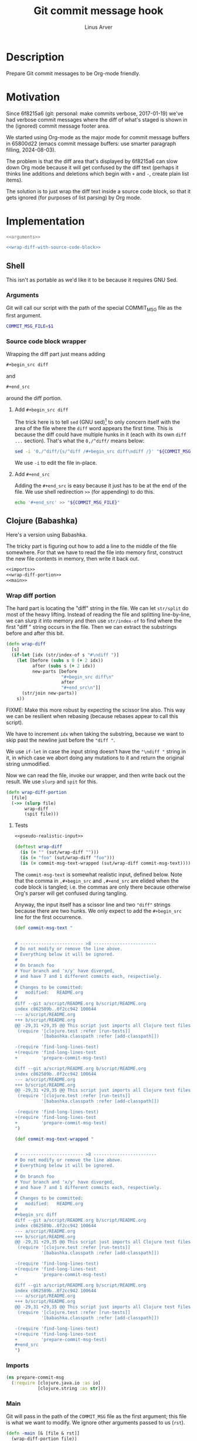 #+TITLE: Git commit message hook
#+AUTHOR: Linus Arver
#+PROPERTY: header-args :noweb no-export
#+auto_tangle: t

* Description

Prepare Git commit messages to be Org-mode friendly.

* Motivation

Since 6f8215a6 (git: personal: make commits verbose, 2017-01-19) we've had
verbose commit messages where the diff of what's staged is shown in the
(ignored) commit message footer area.

We started using Org-mode as the major mode for commit message buffers in
65800d22 (emacs commit message buffers: use smarter paragraph filling,
2024-08-03).

The problem is that the diff area that's displayed by 6f8215a6 can slow down Org
mode because it will get confused by the diff text (perhaps it thinks line
additions and deletions which begin with =+= and =-=, create plain list items).

The solution is to just wrap the diff text inside a source code block, so that
it gets ignored (for purposes of list parsing) by Org mode.

* Implementation

#+header: :shebang #!/bin/sh
#+header: :noweb-ref prepare-commit-msg
#+header: :tangle prepare-commit-msg.sh
#+begin_src sh
<<arguments>>

<<wrap-diff-with-source-code-block>>
#+end_src

** Shell

This isn't as portable as we'd like it to be because it requires GNU Sed.

*** Arguments

Git will call our script with the path of the special COMMIT_MSG file as the
first argument.

#+header: :noweb-ref arguments
#+begin_src sh
COMMIT_MSG_FILE=$1
#+end_src

*** Source code block wrapper

Wrapping the diff part just means adding

#+begin_src org
,#+begin_src diff
#+end_src

and

#+begin_src org
,#+end_src
#+end_src

around the diff portion.

**** Add =#+begin_src diff=

The trick here is to tell =sed= (GNU sed)[fn:gnu-sed] to only concern itself with
the area of the file where the =diff= word appears the first time. This is because
the diff could have multiple hunks in it (each with its own =diff ...= section).
That's what the =0,/^diff/= means below:

#+header: :noweb-ref wrap-diff-with-source-code-block
#+begin_src sh
sed -i '0,/^diff/{s/^diff /#+begin_src diff\ndiff /}' "${COMMIT_MSG_FILE}"
#+end_src

We use =-i= to edit the file in-place.

**** Add =#+end_src=

Adding the =#+end_src= is easy because it just has to be at the end of the file.
We use shell redirection =>>= (for appending) to do this.

#+header: :noweb-ref wrap-diff-with-source-code-block
#+begin_src sh
echo '#+end_src' >> "${COMMIT_MSG_FILE}"
#+end_src

** Clojure (Babashka)

Here's a version using Babashka.

The tricky part is figuring out how to add a line to the middle of the file
somewhere. For that we have to read the file into memory first, construct the
new file contents in memory, then write it back out.

#+header: :shebang #!/usr/bin/env bb
#+header: :noweb-ref prepare-commit-msg
#+header: :tangle prepare_commit_msg.bb
#+begin_src clojure
<<imports>>
<<wrap-diff-portion>>
<<main>>
#+end_src

*** Wrap diff portion

The hard part is locating the "diff" string in the file. We can let =str/split= do
most of the heavy lifting. Instead of reading the file and splitting
line-by-line, we can slurp it into memory and then use =str/index-of= to find
where the first "diff " string occurs in the file. Then we can extract the
substrings before and after this bit.

#+header: :noweb-ref wrap-diff-portion
#+begin_src clojure
(defn wrap-diff
  [s]
  (if-let [idx (str/index-of s "#\ndiff ")]
    (let [before (subs s 0 (+ 2 idx))
          after (subs s (+ 2 idx))
          new-parts [before
                     "#+begin_src diff\n"
                     after
                     "#+end_src\n"]]
      (str/join new-parts))
    s))
#+end_src

FIXME: Make this more robust by expecting the scissor line also. This way we can
be resilient when rebasing (because rebases appear to call this script).

We have to increment =idx= when taking the substring, because we want to skip past
the newline just before the ="diff "=.

We use =if-let= in case the input string doesn't have the ="\ndiff "= string in it,
in which case we abort doing any mutations to it and return the original string
unmodified.

Now we can read the file, invoke our wrapper, and then write back out the
result. We use =slurp= and =spit= for this.

#+header: :noweb-ref wrap-diff-portion
#+begin_src clojure
(defn wrap-diff-portion
  [file]
  (->> (slurp file)
       wrap-diff
       (spit file)))
#+end_src

**** Tests

#+header: :noweb-ref tests
#+begin_src clojure
<<pseudo-realistic-input>>

(deftest wrap-diff
  (is (= "" (sut/wrap-diff "")))
  (is (= "foo" (sut/wrap-diff "foo")))
  (is (= commit-msg-text-wrapped (sut/wrap-diff commit-msg-text))))
#+end_src

The =commit-msg-text= is somewhat realistic input, defined below. Note that
the comma in =,#+begin_src= and =,#+end_src= are elided when the code block is
tangled; i.e. the commas are only there because otherwise Org's parser will get
confused during tangling.

Anyway, the input itself has a scissor line and two ="diff"= strings because there
are two hunks. We only expect to add the =#+begin_src= line for the first
occurrence.

#+header: :noweb-ref pseudo-realistic-input
#+begin_src clojure
(def commit-msg-text "


# ------------------------ >8 ------------------------
# Do not modify or remove the line above.
# Everything below it will be ignored.
#
# On branch foo
# Your branch and 'x/y' have diverged,
# and have 7 and 1 different commits each, respectively.
#
# Changes to be committed:
#	modified:   README.org
#
diff --git a/script/README.org b/script/README.org
index c862589b..0f2cc942 100644
--- a/script/README.org
+++ b/script/README.org
@@ -29,31 +29,35 @@ This script just imports all Clojure test files and then
 (require '[clojure.test :refer [run-tests]]
          '[babashka.classpath :refer [add-classpath]])

-(require 'find-long-lines-test)
+(require 'find-long-lines-test
+         'prepare-commit-msg-test)

diff --git a/script/README.org b/script/README.org
index c862589b..0f2cc942 100644
--- a/script/README.org
+++ b/script/README.org
@@ -29,31 +29,35 @@ This script just imports all Clojure test files and then
 (require '[clojure.test :refer [run-tests]]
          '[babashka.classpath :refer [add-classpath]])

-(require 'find-long-lines-test)
+(require 'find-long-lines-test
+         'prepare-commit-msg-test)
")

(def commit-msg-text-wrapped "


# ------------------------ >8 ------------------------
# Do not modify or remove the line above.
# Everything below it will be ignored.
#
# On branch foo
# Your branch and 'x/y' have diverged,
# and have 7 and 1 different commits each, respectively.
#
# Changes to be committed:
#	modified:   README.org
#
,#+begin_src diff
diff --git a/script/README.org b/script/README.org
index c862589b..0f2cc942 100644
--- a/script/README.org
+++ b/script/README.org
@@ -29,31 +29,35 @@ This script just imports all Clojure test files and then
 (require '[clojure.test :refer [run-tests]]
          '[babashka.classpath :refer [add-classpath]])

-(require 'find-long-lines-test)
+(require 'find-long-lines-test
+         'prepare-commit-msg-test)

diff --git a/script/README.org b/script/README.org
index c862589b..0f2cc942 100644
--- a/script/README.org
+++ b/script/README.org
@@ -29,31 +29,35 @@ This script just imports all Clojure test files and then
 (require '[clojure.test :refer [run-tests]]
          '[babashka.classpath :refer [add-classpath]])

-(require 'find-long-lines-test)
+(require 'find-long-lines-test
+         'prepare-commit-msg-test)
,#+end_src
")
#+end_src

*** Imports

#+header: :noweb-ref imports
#+begin_src clojure
(ns prepare-commit-msg
  (:require [clojure.java.io :as io]
            [clojure.string :as str]))
#+end_src

*** Main

Git will pass in the path of the =COMMIT_MSG= file as the first argument; this
file is what we want to modify. We ignore other arguments passed to us (=rst=).

#+header: :noweb-ref main
#+begin_src clojure
(defn -main [& [file & rst]]
  (wrap-diff-portion file))
(when (= *file* (System/getProperty "babashka.file"))
  (apply -main *command-line-args*))
#+end_src

The =-main= function just calls =wrap-diff-portion= with =file=. The
=System/getProperty= stuff is from [[https://github.com/babashka/book/blame/eea70f8cf5185eb65e87066ddaf36c66fe22bceb/src/recipes.adoc#L44-L73][the Babashka book]] to make it nicer to interact
with the file in the CLI and also the REPL.

* Tests

We only test the Clojure implementation, because it's so much easier.

#+header: :noweb-ref prepare-commit-msg-test
#+header: :tangle prepare_commit_msg_test.clj
#+begin_src clojure
(ns prepare-commit-msg-test
  (:require [clojure.test :refer [deftest is]]
            [prepare-commit-msg :as sut]))
<<tests>>
#+end_src

* Footnotes

[fn:gnu-sed] https://stackoverflow.com/a/9453461
